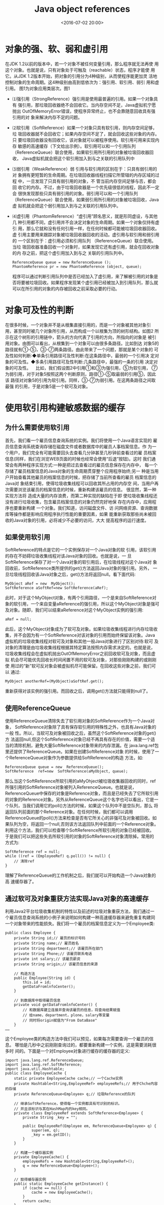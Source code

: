 #+title: Java object references
#+date: <2016-07-02 20:00>
#+filetags: java
#+description: 对象的强、软、弱和虚引用

* 对象的强、软、弱和虚引用

在JDK 1.2以前的版本中，若一个对象不被任何变量引用，那么程序就无法再使
用这个对象。也就是说，只有对象处于可触及（reachable）状态，程序才能使
用它。从JDK 1.2版本开始，把对象的引用分为4种级别，从而使程序能更加灵
活地控制对象的生命周期。这4种级别由高到低依次为：强引用、软引用、弱引
用和虚引用。 图1为对象应用类层次。图1

-  ⑴强引用（StrongReference）强引用是使用最普遍的引用。如果一个对象具有
   强引用，那垃圾回收器绝不会回收它。当内存空间不足，Java虚拟机宁愿抛出
   OutOfMemoryError错误，使程序异常终止，也不会靠随意回收具有强引用的对
   象来解决内存不足的问题。

-  ⑵软引用（SoftReference）如果一个对象只具有软引用，则内存空间足够，垃
   圾回收器就不会回收它；如果内存空间不足了，就会回收这些对象的内存。只
   要垃圾回收器没有回收它，该对象就可以被程序使用。软引用可用来实现内存
   敏感的高速缓存（下文给出示例）。软引用可以和一个引用队列
   （ReferenceQueue）联合使用，如果软引用所引用的对象被垃圾回收器回收，
   Java虚拟机就会把这个软引用加入到与之关联的引用队列中

-  ⑶弱引用（WeakReference）弱 引用与软引用的区别在于：只具有弱引用的对
   象拥有更短暂的生命周期。在垃圾回收器线程扫描它所管辖的内存区域的过程
   中，一旦发现了只具有弱引用的对象，不 管当前内存空间足够与否，都会回
   收它的内存。不过，由于垃圾回收器是一个优先级很低的线程，因此不一定会
   很快发现那些只具有弱引用的对象。弱引用可以和一个引用队列
   （ReferenceQueue）联合使用，如果弱引用所引用的对象被垃圾回收，Java虚
   拟机就会把这个弱引用加入到与之关联的引用队列中。

-  ⑷虚引用（PhantomReference）“虚引用”顾名思义，就是形同虚设，与其他几
   种引用都不同，虚引用并不会决定对象的生命周期。如果一个对象仅持有虚引
   用，那么它就和没有任何引用一样，在任何时候都可能被垃圾回收器回收。虚
   引用主要用来跟踪对象被垃圾回收器回收的活动。虚引用与软引用和弱引用的
   一个区别在于：虚引用必须和引用队列 （ReferenceQueue）联合使用。当垃
   圾回收器准备回收一个对象时，如果发现它还有虚引用，就会在回收对象的内
   存之前，把这个虚引用加入到与之 关联的引用队列中。

   #+BEGIN_EXAMPLE
       ReferenceQueue queue = new ReferenceQueue ();
       PhantomReference pr = new PhantomReference (object, queue);
   #+END_EXAMPLE

   程序可以通过判断引用队列中是否已经加入了虚引用，来了解被引用的对象是
   否将要被垃圾回收。如果程序发现某个虚引用已经被加入到引用队列，那么就
   可以在所引用的对象的内存被回收之前采取必要的行动。

* 对象可及性的判断

在很多时候，一个对象并不是从根集直接引用的，而是一个对象被其他对象引
用，甚至同时被几个对象所引用，从而构成一个以根集为顶的树形结构。如图2
所示在这个树形的引用链中，箭头的方向代表了引用的方向，所指向的对象是
被引用对象。由图可以看出，从根集到一个对象可以由很多条路径。比如到达
对象5的路径就有①-⑤，③-⑦两条路径。由此带来了一个问题，那就是某个对象的
可及性如何判断:◆单条引用路径可及性判断:在这条路径中，最弱的一个引用决
定对象的可及性。◆多条引用路径可及性判断:几条路径中，最强的一条的引用
决定对象的可及性。    比如，我们假设图2中引用①和③为强引用，⑤为软引用，
⑦为弱引用，对于对象5按照这两个判断原则，路径①-⑤取最弱的引用⑤，因此该
路径对对象5的引用为软引用。同样，③-⑦为弱引用。在这两条路径之间取最强
的引用，于是对象5是一个软可及对象。

* 使用软引用构建敏感数据的缓存

** 为什么需要使用软引用

首先，我们看一个雇员信息查询系统的实例。我们将使用一个Java语言实现的
雇员信息查询系统查询存储在磁盘文件或者数据库中的雇员人事档案信息。作
为一个用户，我们完全有可能需要回头去查看几分钟甚至几秒钟前查看过的雇
员档案信息(同样，我们在浏览WEB页面的时候也经常会使用“后退”按钮)。这时
我们通常会有两种程序实现方式:一种是把过去查看过的雇员信息保存在内存中，
每一个存储了雇员档案信息的Java对象的生命周期贯穿整个应用程序始终;另一
种是当用户开始查看其他雇员的档案信息的时候，把存储了当前所查看的雇员
档案信息的Java对 象结束引用，使得垃圾收集线程可以回收其所占用的内存空
间，当用户再次需要浏览该雇员的档案信息的时候，重新构建该雇员的信息。
很显然，第一种实现方法将 造成大量的内存浪费，而第二种实现的缺陷在于即
使垃圾收集线程还没有进行垃圾收集，包含雇员档案信息的对象仍然完好地保
存在内存中，应用程序也要重新构建 一个对象。我们知道，访问磁盘文件、访
问网络资源、查询数据库等操作都是影响应用程序执行性能的重要因素，如果
能重新获取那些尚未被回收的Java对象的引用，必将减少不必要的访问，大大
提高程序的运行速度。

** 如果使用软引用

SoftReference的特点是它的一个实例保存对一个Java对象的软
引用，该软引用的存在不妨碍垃圾收集线程对该Java对象的回收。也就是说，一
旦SoftReference保存了对一个Java对象的软引用后，在垃圾线程对这个Java对
象回收前，SoftReference类所提供的get()方法返回Java对象的强引用。另外，
一旦垃圾线程回收该Java对象之后，get()方法将返回null。看下面代码:

#+BEGIN_EXAMPLE
    MyObject aRef = new  MyObject();
    SoftReference aSoftRef=new SoftReference(aRef);
#+END_EXAMPLE

此时，对于这个MyObject对象，有两个引用路径，一个是来自SoftReference对
象的软引用，一个来自变量aReference的强引用，所以这个MyObject对象是强可
及对象。随即，我们可以结束aReference对这个MyObject实例的强引用:

#+BEGIN_EXAMPLE
    aRef = null;
#+END_EXAMPLE

此后，这个MyObject对象成为了软可及对象。如果垃圾收集线程进行内存垃圾收
集，并不会因为有一个SoftReference对该对象的引用而始终保留该对象。Java
虚拟机的垃圾收集线程对软可及对象和其他一般Java对象进行了区别对待:软可
及对象的清理是由垃圾收集线程根据其特定算法按照内存需求决定的。也就是说，
垃圾收集线程会在虚拟机抛出OutOfMemoryError之前回收软可及对象，而且虚拟
机会尽可能优先回收长时间闲置不用的软可及对象，对那些刚刚构建的或刚刚使
用过的“新”软可反对象会被虚拟机尽可能保留。在回收这些对象之前，我们可以
通过:

#+BEGIN_EXAMPLE
    MyObject anotherRef=(MyObject)aSoftRef.get();
#+END_EXAMPLE

重新获得对该实例的强引用。而回收之后，调用get()方法就只能得到null了。

** 使用ReferenceQueue

使用ReferenceQueue清除失去了软引用对象的SoftReference作为一个Java对象，
SoftReference对象除了具有保存软引用的特殊性之外，也具有Java对象的一般
性。所以，当软可及对象被回收之后，虽然这个SoftReference对象的get()方
法返回null,但这个SoftReference对象已经不再具有存在的价值，需要一个适
当的清除机制，避免大量SoftReference对象带来的内存泄漏。在
java.lang.ref包里还提供了ReferenceQueue。如果在创建SoftReference对象
的时候，使用了一个ReferenceQueue对象作为参数提供给SoftReference的构造
方法，如:

#+BEGIN_EXAMPLE
    ReferenceQueue queue = new  ReferenceQueue();
    SoftReference  ref=new  SoftReference(aMyObject, queue);
#+END_EXAMPLE

那么当这个SoftReference所软引用的aMyOhject被垃圾收集器回收的同时，ref
所强引用的SoftReference对象被列入ReferenceQueue。也就是说，
ReferenceQueue中保存的对象是Reference对象，而且是已经失去了它所软引用
的对象的Reference对象。另外从ReferenceQueue这个名字也可以看出，它是一
个队列，当我们调用它的poll()方法的时候，如果这个队列中不是空队列，那么
将返回队列前面的那个Reference对象。在任何时候，我们都可以调用
ReferenceQueue的poll()方法来检查是否有它所关心的非强可及对象被回收。如
果队列为空，将返回一个null,否则该方法返回队列中前面的一个Reference对象。
利用这个方法，我们可以检查哪个SoftReference所软引用的对象已经被回收。
于是我们可以把这些失去所软引用的对象的SoftReference对象清除掉。常用的
方式为:

#+BEGIN_EXAMPLE
    SoftReference ref = null;
    while ((ref = (EmployeeRef) q.poll()) != null) {
        // 清除ref
    }
#+END_EXAMPLE

理解了ReferenceQueue的工作机制之后，我们就可以开始构造一个Java对象的高
速缓存器了。

** 通过软可及对象重获方法实现Java对象的高速缓存

利用Java2平台垃圾收集机制的特性以及前述的垃圾对象重获方法，我们通过一
个雇员信息查询系统的小例子来说明如何构建一种高速缓存器来避免重复构建同
一个对象带来的性能损失。我们将一个雇员的档案信息定义为一个Employee类:

#+BEGIN_EXAMPLE
    public class Employee {
        private String id;// 雇员的标识号码
        private String name;// 雇员姓名
        private String department;// 该雇员所在部门
        private String Phone;// 该雇员联系电话
        private int salary;// 该雇员薪资
        private String origin;// 该雇员信息的来源

        // 构造方法
        public Employee(String id) {
            this.id = id;
            getDataFromlnfoCenter();
        }

        // 到数据库中取得雇员信息
        private void getDataFromlnfoCenter() {
            // 和数据库建立连接井查询该雇员的信息，将查询结果赋值
            // 给name，department，plone，salary等变量
            // 同时将origin赋值为"From DataBase"
        }
    ……
#+END_EXAMPLE

这个Employee类的构造方法中我们可以预见，如果每次需要查询一个雇员的信息。
哪怕是几秒中之前刚刚查询过的，都要重新构建一个实例，这是需要消耗很多时
间的。下面是一个对Employee对象进行缓存的缓存器的定义:

#+BEGIN_EXAMPLE
    import java.lang.ref.ReferenceQueue;
    import java.lang.ref.SoftReference;
    import java.util.Hashtable;
    public class EmployeeCache {
        static private EmployeeCache cache;// 一个Cache实例
        private Hashtable<String,EmployeeRef> employeeRefs;// 用于Chche内容的存储
        private ReferenceQueue<Employee> q;// 垃圾Reference的队列

        // 继承SoftReference，使得每一个实例都具有可识别的标识。
        // 并且该标识与其在HashMap内的key相同。
        private class EmployeeRef extends SoftReference<Employee> {
            private String _key = "";

            public EmployeeRef(Employee em, ReferenceQueue<Employee> q) {
                super(em, q);
                _key = em.getID();
            }
        }

        // 构建一个缓存器实例
        private EmployeeCache() {
            employeeRefs = new Hashtable<String,EmployeeRef>();
            q = new ReferenceQueue<Employee>();
        }

        // 取得缓存器实例
        public static EmployeeCache getInstance() {
            if (cache == null) {
                cache = new EmployeeCache();
            }
            return cache;
        }

        // 以软引用的方式对一个Employee对象的实例进行引用并保存该引用
        private void cacheEmployee(Employee em) {
            cleanCache();// 清除垃圾引用
            EmployeeRef ref = new EmployeeRef(em, q);
            employeeRefs.put(em.getID(), ref);
        }

        // 依据所指定的ID号，重新获取相应Employee对象的实例
        public Employee getEmployee(String ID) {
            Employee em = null;
            // 缓存中是否有该Employee实例的软引用，如果有，从软引用中取得。
            if (employeeRefs.containsKey(ID)) {
                EmployeeRef ref = (EmployeeRef) employeeRefs.get(ID);
                em = (Employee) ref.get();
            }
            // 如果没有软引用，或者从软引用中得到的实例是null，重新构建一个实例，
            // 并保存对这个新建实例的软引用
            if (em == null) {
                em = new Employee(ID);
                System.out.println("Retrieve From EmployeeInfoCenter. ID=" + ID);
                this.cacheEmployee(em);
            }
            return em;
        }

        // 清除那些所软引用的Employee对象已经被回收的EmployeeRef对象
        private void cleanCache() {
            EmployeeRef ref = null;
            while ((ref = (EmployeeRef) q.poll()) != null) {
                employeeRefs.remove(ref._key);
            }
        }

        // 清除Cache内的全部内容
        public void clearCache() {
            cleanCache();
            employeeRefs.clear();
            System.gc();
            System.runFinalization();
        }
    }
#+END_EXAMPLE

* 使用弱引用构建非敏感数据的缓存

** 内存泄漏

全局 Map 造成的内存泄漏无意识对象保留最常见的原因是使用Map将元数据与临
时对象（transient object）相关联。假定一个对象具有中等生命周期，比分配
它的那个方法调用的生命周期长，但是比应用程序的生命周期短，如客户机的套
接字连接。需要将一些元数据与这个套接字关联，如生成连接的用户的标识。在
创建Socket时是不知道这些信息的，并且不能将数据添加到Socket对象上，因为
不能控制 Socket 类或者它的子类。这时，典型的方法就是在一个全局 Map 中
存储这些信息，如下面的 SocketManager 类所示：使用一个全局 Map 将元数据
关联到一个对象。

#+BEGIN_EXAMPLE
    public class SocketManager {
        private Map<Socket, User> m = new HashMap<Socket, User>();

        public void setUser(Socket s, User u) {
            m.put(s, u);
        }

        public User getUser(Socket s) {
            return m.get(s);
        }

        public void removeUser(Socket s) {
            m.remove(s);
        }
    }
#+END_EXAMPLE

这种方法的问题是元数据的生命周期需要与套接字的生命周期挂钩，但是除非准
确地知道什么时候程序不再需要这个套接字，并记住从 Map 中删除相应的映射，
否则，Socket 和 User 对象将会永远留在 Map 中，远远超过响应了请求和关闭
套接字的时间。这会阻止 Socket 和 User 对象被垃圾收集，即使应用程序不会
再使用它们。这些对象留下来不受控制，很容易造成程序在长时间运行后内存爆
满。除了最简单的情况，在几乎所有情况下找出什么时候 Socket 不再被程序使
用是一件很烦人和容易出错的任务，需要人工对内存进行管理。

** 如何使用WeakHashMap

在Java集合中有一种特殊的Map类型---WeakHashMap，在这种Map中存放了键对象的
弱引用，当一个键对象被垃圾回收器回收时，那么相应的值对象的引用会从Map
中删除。WeakHashMap能够节约存储空间，可用来缓存那些非必须存在的数据。
关于Map接口的一般用法。下面示例中MapCache类的main()方法创建了一个
WeakHashMap对象，它存放了一组Key对象的弱引用，此外main()方法还创建了一
个数组对象，它存放了部分Key对象的强引用。

#+BEGIN_EXAMPLE
    import java.util.WeakHashMap;

    class Element {
        private String ident;

        public Element(String id) {
            ident = id;
        }

        public String toString() {
            return ident;
        }

        public int hashCode() {
            return ident.hashCode();
        }

        public boolean equals(Object obj) {
            return obj instanceof Element && ident.equals(((Element) obj).ident);
        }

        protected void finalize(){
            System.out.println("Finalizing "+getClass().getSimpleName()+" "+ident);
        }
    }

    class Key extends Element{
        public Key(String id){
            super(id);
        }
    }

    class Value extends Element{
        public Value (String id){
            super(id);
        }
    }


    public class CanonicalMapping {
        public static void main(String[] args){
            int size=1000;
            Key[] keys=new Key[size];
            WeakHashMap<Key,Value> map=new WeakHashMap<Key,Value>();
            for(int i=0;i<size;i++){
                Key k=new Key(Integer.toString(i));
                Value v=new Value(Integer.toString(i));
                if(i%3==0)
                  keys[i]=k;
                map.put(k, v);
            }
            System.gc();
        }
    }
#+END_EXAMPLE

从打印结果可以看出，当执行System.gc()方法后，垃圾回收器只会回收那些仅
仅持有弱引用的Key对象。id可以被3整除的Key对象持有强引用，因此不会被回
收。 4.3用 WeakHashMap 堵住泄漏在 SocketManager 中防止泄漏很容易，只要
用 WeakHashMap 代替 HashMap 就行了。（这里假定SocketManager不需要线程
安全）。当映射的生命周期必须与键的生命周期联系在一起时，可以使用这种方
法。用WeakHashMap修复 SocketManager。

#+BEGIN_EXAMPLE
    public class SocketManager {
        private Map<Socket,User> m = new WeakHashMap<Socket,User>();

        public void setUser(Socket s, User u) {
            m.put(s, u);
        }
        public User getUser(Socket s) {
            return m.get(s);
        }
    }
#+END_EXAMPLE

** 配合使用引用队列WeakHashMap

用弱引用承载映射键，这使得应用程序不再使用键对象时它们可以被垃圾收集，
get() 实现可以根据 WeakReference.get() 是否返回 null 来区分死的映射和
活的映射。但是这只是防止 Map 的内存消耗在应用程序的生命周期中不断增加
所需要做的工作的一半，还需要做一些工作以便在键对象被收集后从 Map 中删
除死项。否则，Map 会充满对应于死键的项。虽然这对于应用程序是不可见的，
但是它仍然会造成应用程序耗尽内存。 引用队列是垃圾收集器向应用程序返回
关于对象生命周期的信息的主要方法。弱引用有个构造函数取引用队列作为参数。
如果用关联的引用队列创建弱引用，在弱引用对象成为 GC 候选对象时，这个引
用对象就在引用清除后加入到引用队列中（具体参考上文软引用示例）。
WeakHashMap 有一个名为 expungeStaleEntries() 的私有方法，大多数 Map 操
作中会调用它，它去掉引用队列中所有失效的引用，并删除关联的映射。

* UML

使用关联类指明特定形式的引用关联类能够用来指明特定形式的引用，如弱
（weak）、软（soft）或虚 （phantom）引用。也可以如下的构造型方式。

* 参考资料

1. Thinking in Java4th
2. 孙卫琴，Java面向对象编程，电子工业出版社，2006
3. Robert Martin,UML for java programmers,2004
4. 通过Java软可及对象的重获提高程序性能，张立明，陈朔鹰，程序员，2003，08
5. Monica Pawlan，Reference Objects and Garbage
   Collection,[url][[http://java.sun.com/developer/technicalArticles/ALT/RefObj/]][/url]
6. Brian Goetz,Java 理论与实践: 用弱引用堵住内存泄漏,
   [url][[http://www-128.ibm.com/developerworks/cn/java/j-jtp11225/]][/url]

